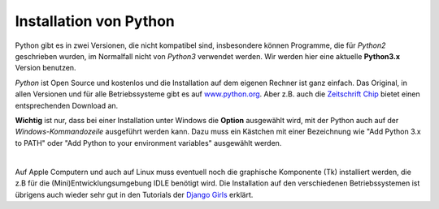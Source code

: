 ﻿
.. _myinstallation:

#######################
Installation von Python
#######################

Python gibt es in zwei Versionen, die nicht kompatibel sind, insbesondere können
Programme, die für *Python2* geschrieben wurden, im Normalfall nicht von *Python3* verwendet werden.
Wir werden hier eine aktuelle **Python3.x** Version benutzen.

*Python* ist Open Source und kostenlos und die Installation auf dem eigenen Rechner ist 
ganz einfach. Das Original, in allen Versionen und für alle Betriebssysteme
gibt es auf `www.python.org <https://www.python.org/downloads>`_.
Aber z.B. auch die `Zeitschrift Chip <http://www.chip.de/downloads/Python_22363252.html>`_
bietet einen entsprechenden Download an.

.. _myinstallation-hint:

**Wichtig** ist nur, dass bei einer Installation unter Windows die **Option** ausgewählt wird,
mit der Python auch auf der *Windows-Kommandozeile* ausgeführt werden kann.
Dazu muss ein Kästchen mit einer Bezeichnung wie "Add Python 3.x to PATH" oder "Add Python to
your environment variables" ausgewählt werden.

.. figure:: pics/installation.png
    :align: left
    :figwidth: 100%

Auf Apple Computern und auch auf Linux muss eventuell noch die graphische Komponente (Tk)
installiert werden, die z.B für die (Mini)Entwicklungsumgebung IDLE benötigt wird.
Die Installation auf den verschiedenen Betriebssystemen ist übrigens auch wieder sehr gut
in den Tutorials der `Django Girls <https://tutorial.djangogirls.org/de/installation/#python>`_ erklärt.
